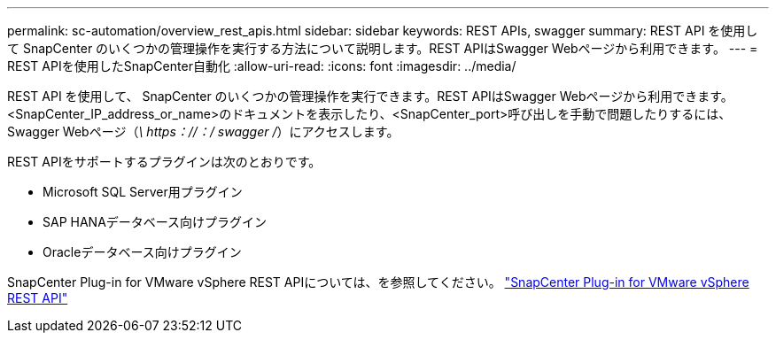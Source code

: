 ---
permalink: sc-automation/overview_rest_apis.html 
sidebar: sidebar 
keywords: REST APIs, swagger 
summary: REST API を使用して SnapCenter のいくつかの管理操作を実行する方法について説明します。REST APIはSwagger Webページから利用できます。 
---
= REST APIを使用したSnapCenter自動化
:allow-uri-read: 
:icons: font
:imagesdir: ../media/


[role="lead"]
REST API を使用して、 SnapCenter のいくつかの管理操作を実行できます。REST APIはSwagger Webページから利用できます。<SnapCenter_IP_address_or_name>のドキュメントを表示したり、<SnapCenter_port>呼び出しを手動で問題したりするには、Swagger Webページ（_\ https：//：/ swagger /_）にアクセスします。

REST APIをサポートするプラグインは次のとおりです。

* Microsoft SQL Server用プラグイン
* SAP HANAデータベース向けプラグイン
* Oracleデータベース向けプラグイン


SnapCenter Plug-in for VMware vSphere REST APIについては、を参照してください。 https://docs.netapp.com/us-en/sc-plugin-vmware-vsphere/scpivs44_rest_apis_overview.html["SnapCenter Plug-in for VMware vSphere REST API"^]
